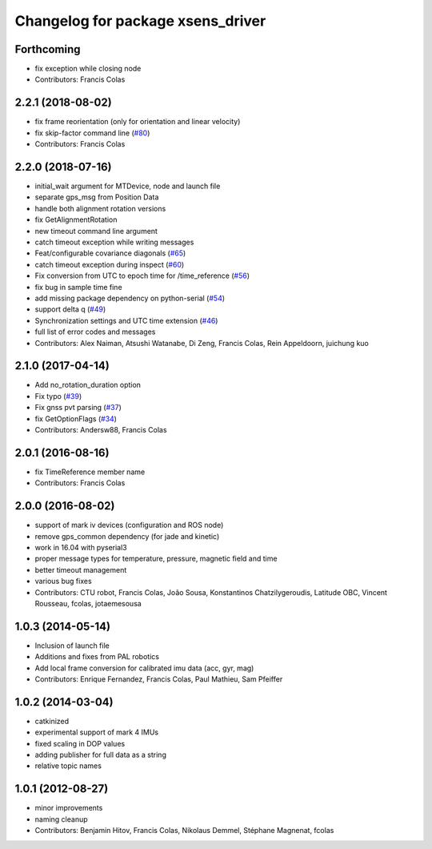 ^^^^^^^^^^^^^^^^^^^^^^^^^^^^^^^^^^
Changelog for package xsens_driver
^^^^^^^^^^^^^^^^^^^^^^^^^^^^^^^^^^

Forthcoming
-----------
* fix exception while closing node
* Contributors: Francis Colas

2.2.1 (2018-08-02)
------------------
* fix frame reorientation (only for orientation and linear velocity)
* fix skip-factor command line (`#80 <https://github.com/ethz-asl/ethzasl_xsens_driver/issues/80>`_)
* Contributors: Francis Colas

2.2.0 (2018-07-16)
------------------
* initial_wait argument for MTDevice, node and launch file
* separate gps_msg from Position Data
* handle both alignment rotation versions
* fix GetAlignmentRotation
* new timeout command line argument
* catch timeout exception while writing messages
* Feat/configurable covariance diagonals (`#65 <https://github.com/ethz-asl/ethzasl_xsens_driver/issues/65>`_)
* catch timeout exception during inspect (`#60 <https://github.com/ethz-asl/ethzasl_xsens_driver/issues/60>`_)
* Fix conversion from UTC to epoch time for /time_reference (`#56 <https://github.com/ethz-asl/ethzasl_xsens_driver/issues/56>`_)
* fix bug in sample time fine
* add missing package dependency on python-serial (`#54 <https://github.com/ethz-asl/ethzasl_xsens_driver/issues/54>`_)
* support delta q (`#49 <https://github.com/ethz-asl/ethzasl_xsens_driver/issues/49>`_)
* Synchronization settings and UTC time extension (`#46 <https://github.com/ethz-asl/ethzasl_xsens_driver/issues/46>`_)
* full list of error codes and messages
* Contributors: Alex Naiman, Atsushi Watanabe, Di Zeng, Francis Colas, Rein Appeldoorn, juichung kuo

2.1.0 (2017-04-14)
------------------
* Add no_rotation_duration option
* Fix typo (`#39 <https://github.com/ethz-asl/ethzasl_xsens_driver/issues/39>`_)
* Fix gnss pvt parsing (`#37 <https://github.com/ethz-asl/ethzasl_xsens_driver/issues/37>`_)
* fix GetOptionFlags (`#34 <https://github.com/ethz-asl/ethzasl_xsens_driver/issues/34>`_)
* Contributors: Andersw88, Francis Colas

2.0.1 (2016-08-16)
------------------
* fix TimeReference member name
* Contributors: Francis Colas

2.0.0 (2016-08-02)
------------------
* support of mark iv devices (configuration and ROS node)
* remove gps_common dependency (for jade and kinetic)
* work in 16.04 with pyserial3
* proper message types for temperature, pressure, magnetic field and time
* better timeout management
* various bug fixes
* Contributors: CTU robot, Francis Colas, João Sousa, Konstantinos Chatzilygeroudis, Latitude OBC, Vincent Rousseau, fcolas, jotaemesousa

1.0.3 (2014-05-14)
------------------
* Inclusion of launch file
* Additions and fixes from PAL robotics
* Add local frame conversion for calibrated imu data (acc, gyr, mag)
* Contributors: Enrique Fernandez, Francis Colas, Paul Mathieu, Sam Pfeiffer

1.0.2 (2014-03-04)
------------------
* catkinized
* experimental support of mark 4 IMUs
* fixed scaling in DOP values
* adding publisher for full data as a string
* relative topic names

1.0.1 (2012-08-27)
------------------
* minor improvements
* naming cleanup
* Contributors: Benjamin Hitov, Francis Colas, Nikolaus Demmel, Stéphane Magnenat, fcolas
